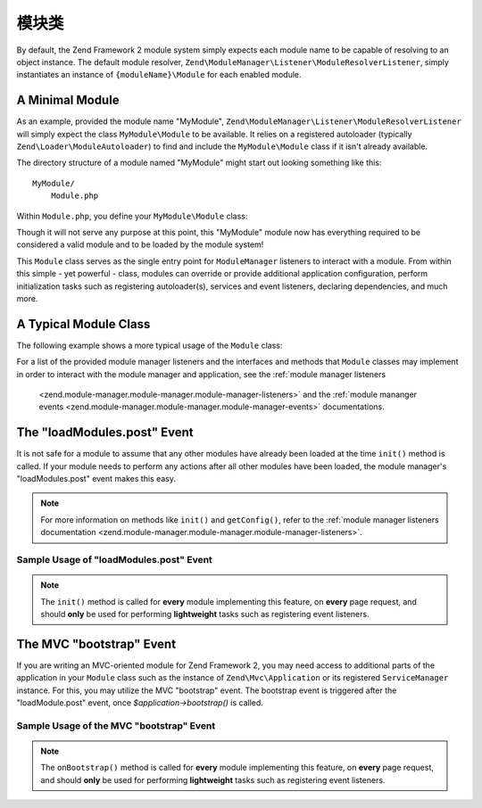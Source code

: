 .. _zend.module-manager.module-class:

模块类
================

By default, the Zend Framework 2 module system simply expects each module name to be capable of resolving to an object
instance. The default module resolver, ``Zend\ModuleManager\Listener\ModuleResolverListener``, simply instantiates 
an instance of ``{moduleName}\Module`` for each enabled module.

.. _zend.module-manager.module-class.example.minimal-module:

A Minimal Module
----------------

As an example, provided the module name "MyModule", ``Zend\ModuleManager\Listener\ModuleResolverListener`` will
simply expect the class ``MyModule\Module`` to be available. It relies on a registered autoloader (typically
``Zend\Loader\ModuleAutoloader``) to find and include the ``MyModule\Module`` class if it isn't already available.

The directory structure of a module named "MyModule" might start out looking something like this:


::

   MyModule/
       Module.php

Within ``Module.php``, you define your ``MyModule\Module`` class:

.. code-block:: php
   :linenos:

   namespace MyModule;

   class Module
   {
   }

Though it will not serve any purpose at this point, this "MyModule" module now has everything required to be
considered a valid module and to be loaded by the module system!

This ``Module`` class serves as the single entry point for ``ModuleManager`` listeners to interact with a module. From
within this simple - yet powerful - class, modules can override or provide additional application configuration,
perform initialization tasks such as registering autoloader(s), services and event listeners, declaring dependencies, 
and much more.

.. _zend.module-manager.module-class.example.typical-module-class:

A Typical Module Class
----------------------

The following example shows a more typical usage of the ``Module`` class:

.. code-block:: php
   :linenos:

   namespace MyModule;

   class Module
   {
       public function getAutoloaderConfig()
       {
           return array(
               'Zend\Loader\ClassMapAutoloader' => array(
                   __DIR__ . '/autoload_classmap.php',
               ),
               'Zend\Loader\StandardAutoloader' => array(
                   'namespaces' => array(
                       __NAMESPACE__ => __DIR__ . '/src/' . __NAMESPACE__,
                   ),
               ),
           );
       }

       public function getConfig()
       {
           return include __DIR__ . '/config/module.config.php';
       }
   }

For a list of the provided module manager listeners and the interfaces and methods that ``Module`` classes may
implement in order to interact with the module manager and application, see the :ref:`module manager listeners
 <zend.module-manager.module-manager.module-manager-listeners>` and the :ref:`module mananger events
 <zend.module-manager.module-manager.module-manager-events>` documentations.

.. _zend.module-manager.module-class.the-loadModules.post-event:

The "loadModules.post" Event
----------------------------

It is not safe for a module to assume that any other modules have already been loaded at the time ``init()`` method
is called. If your module needs to perform any actions after all other modules have been loaded, the module
manager's "loadModules.post" event makes this easy.

.. note::

   For more information on methods like ``init()`` and ``getConfig()``, refer to the :ref:`module manager listeners
   documentation <zend.module-manager.module-manager.module-manager-listeners>`.

.. _zend.module-manager.module-class.example.loadModules.post-event:

Sample Usage of "loadModules.post" Event
^^^^^^^^^^^^^^^^^^^^^^^^^^^^^^^^^^^^^^^^

.. code-block:: php
   :linenos:

   use Zend\EventManager\EventInterface as Event;
   use Zend\ModuleManager\ModuleManager;

   class Module
   {
       public function init(ModuleManager $moduleManager)
       {
           // Remember to keep the init() method as lightweight as possible
           $events = $moduleManager->getEventManager();
           $events->attach('loadModules.post', array($this, 'modulesLoaded'));
       }

       public function modulesLoaded(Event $e)
       {
           // This method is called once all modules are loaded.
           $moduleManager = $e->getTarget();
           $loadedModules = $moduleManager->getLoadedModules();
           $config        = $moduleManager->getConfig();
       }
   }

.. note::

   The ``init()`` method is called for **every** module implementing this feature,
   on **every** page request, and should **only** be used for performing **lightweight** tasks such as registering
   event listeners.

.. _zend.module-manager.module-class.the-mvc-bootstrap-event:

The MVC "bootstrap" Event
-------------------------

If you are writing an MVC-oriented module for Zend Framework 2, you may need access to additional parts of the 
application in your ``Module`` class such as the instance of ``Zend\Mvc\Application`` or its registered 
``ServiceManager`` instance. For this, you may utilize the MVC "bootstrap" event. The bootstrap event is triggered 
after the "loadModule.post" event, once *$application->bootstrap()* is called.

.. _zend.module-manager.module-class.example.mvc-bootstrap-event:

Sample Usage of the MVC "bootstrap" Event
^^^^^^^^^^^^^^^^^^^^^^^^^^^^^^^^^^^^^^^^^

.. code-block:: php
   :linenos:

   use Zend\EventManager\EventInterface as Event;

   class Module
   {
       public function onBootstrap(Event $e)
       {
           // This method is called once the MVC bootstrapping is complete
           $application = $e->getApplication();
           $services    = $application->getServiceManager();
       }
   }

.. note::

   The ``onBootstrap()`` method is called for **every** module implementing this feature,
   on **every** page request, and should **only** be used for performing **lightweight** tasks such as registering
   event listeners.
